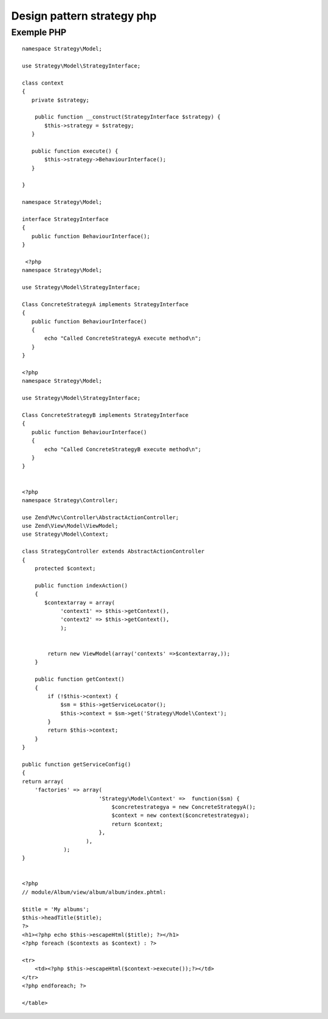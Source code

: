 Design pattern strategy php
###########################

.. _strategy_PHP:

Exemple PHP
------------

::

 namespace Strategy\Model;

 use Strategy\Model\StrategyInterface;

 class context 
 {
    private $strategy;

     public function __construct(StrategyInterface $strategy) {
        $this->strategy = $strategy;
    }
 
    public function execute() {
        $this->strategy->BehaviourInterface();
    }

 }

 namespace Strategy\Model;

 interface StrategyInterface
 {
    public function BehaviourInterface();
 }

  <?php
 namespace Strategy\Model;

 use Strategy\Model\StrategyInterface;

 Class ConcreteStrategyA implements StrategyInterface
 {
    public function BehaviourInterface()
    {
        echo "Called ConcreteStrategyA execute method\n";
    }
 }
 
 <?php
 namespace Strategy\Model;

 use Strategy\Model\StrategyInterface;

 Class ConcreteStrategyB implements StrategyInterface
 {
    public function BehaviourInterface()
    {
        echo "Called ConcreteStrategyB execute method\n";
    }
 }


 <?php
 namespace Strategy\Controller;

 use Zend\Mvc\Controller\AbstractActionController;
 use Zend\View\Model\ViewModel;
 use Strategy\Model\Context;

 class StrategyController extends AbstractActionController
 {
     protected $context;
     
     public function indexAction()
     {  
        $contextarray = array(
             'context1' => $this->getContext(),
             'context2' => $this->getContext(),
             );
             

         return new ViewModel(array('contexts' =>$contextarray,));
     }

     public function getContext()
     {
         if (!$this->context) {
             $sm = $this->getServiceLocator();
             $this->context = $sm->get('Strategy\Model\Context');
         }
         return $this->context;
     }
 }

 public function getServiceConfig()
 {
 return array(
     'factories' => array(
                         'Strategy\Model\Context' =>  function($sm) {
                             $concretestrategya = new ConcreteStrategyA();
                             $context = new context($concretestrategya);
                             return $context;
                         },
                     ),
              );
 }
 
 
 <?php
 // module/Album/view/album/album/index.phtml:

 $title = 'My albums';
 $this->headTitle($title);
 ?>
 <h1><?php echo $this->escapeHtml($title); ?></h1>
 <?php foreach ($contexts as $context) : ?>

 <tr>
     <td><?php $this->escapeHtml($context->execute());?></td>
 </tr>
 <?php endforeach; ?>
 
 </table>